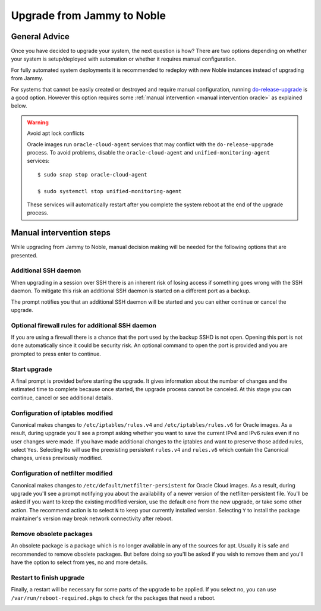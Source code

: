 Upgrade from Jammy to Noble
===========================

General Advice
---------------

Once you have decided to upgrade your system, the next question is how? There are two options depending on whether your system is setup/deployed with automation or whether it requires manual configuration.

For fully automated system deployments it is recommended to redeploy with new Noble instances instead of upgrading from Jammy.

For systems that cannot be easily created or destroyed and require manual configuration, running `do-release-upgrade <https://manpages.ubuntu.com/manpages/jammy/man8/do-release-upgrade.8.html>`_ is a good option. However this option requires some :ref:`manual intervention <manual intervention oracle>` as explained below. 

.. warning:: Avoid apt lock conflicts

   Oracle images run ``oracle-cloud-agent`` services that may conflict with the ``do-release-upgrade`` process. To avoid problems, disable the ``oracle-cloud-agent`` and ``unified-monitoring-agent`` services::

      $ sudo snap stop oracle-cloud-agent

      $ sudo systemctl stop unified-monitoring-agent

   These services will automatically restart after you complete the system reboot at the end of the upgrade process.


.. _manual intervention oracle:

Manual intervention steps
-------------------------

While upgrading from Jammy to Noble, manual decision making will be needed for the following options that are presented.

Additional SSH daemon
~~~~~~~~~~~~~~~~~~~~~

When upgrading in a session over SSH there is an inherent risk of losing access if something goes wrong with the SSH daemon. To mitigate this risk an additional SSH daemon is started on a different port as a backup.

The prompt notifies you that an additional SSH daemon will be started and you can either continue or cancel the upgrade.

.. image:: upgrade-from-jammy-to-noble-images/0_additional_ssh_daemon.png
   :align: center


Optional firewall rules for additional SSH daemon
~~~~~~~~~~~~~~~~~~~~~~~~~~~~~~~~~~~~~~~~~~~~~~~~~

If you are using a firewall there is a chance that the port used by the backup SSHD is not open. Opening this port is not done automatically since it could be security risk. An optional command to open the port is provided and you are prompted to press enter to continue.

.. image:: upgrade-from-jammy-to-noble-images/1_firewall_for_additional_ssh.png
   :align: center


Start upgrade
~~~~~~~~~~~~~
A final prompt is provided before starting the upgrade. It gives information about the number of changes and the estimated time to complete because once started, the upgrade process cannot be canceled. At this stage you can continue, cancel or see additional details.

.. image:: upgrade-from-jammy-to-noble-images/2_start_upgrade.png
   :align: center
   

Configuration of iptables modified
~~~~~~~~~~~~~~~~~~~~~~~~~~~~~~~~~~

Canonical makes changes to ``/etc/iptables/rules.v4`` and ``/etc/iptables/rules.v6`` for Oracle images. As a result, during upgrade you'll see a prompt asking whether you want to save the current IPv4 and IPv6 rules even if no user changes were made. If you have made additional changes to the iptables and want to preserve those added rules, select ``Yes``. Selecting ``No`` will use the preexisting persistent ``rules.v4`` and ``rules.v6`` which contain the Canonical changes, unless previously modified.

.. image:: upgrade-from-jammy-to-noble-images/3_ipv4_save_rules.png
   :align: center


.. image:: upgrade-from-jammy-to-noble-images/4_ipv6_save_rules.png
   :align: center


Configuration of netfilter modified
~~~~~~~~~~~~~~~~~~~~~~~~~~~~~~~~~~~

Canonical makes changes to ``/etc/default/netfilter-persistent`` for Oracle Cloud images. As a result, during upgrade you'll see a prompt notifying you about the availability of a newer version of the netfilter-persistent file. You'll be asked if you want to keep the existing modified version, use the default one from the new upgrade, or take some other action. The recommend action is to select ``N`` to keep your currently installed version. Selecting ``Y`` to install the package maintainer's version may break network connectivity after reboot.

.. image:: upgrade-from-jammy-to-noble-images/5_netfilter_persistent_modified_config.png
   :align: center


Remove obsolete packages
~~~~~~~~~~~~~~~~~~~~~~~~

An obsolete package is a package which is no longer available in any of the sources for apt. Usually it is safe and recommended to remove obsolete packages. But before doing so you'll be asked if you wish to remove them and you'll have the option to select from yes, no and more details.

.. image:: upgrade-from-jammy-to-noble-images/6_remove_obsolete.png
   :align: center


Restart to finish upgrade
~~~~~~~~~~~~~~~~~~~~~~~~~

Finally, a restart will be necessary for some parts of the upgrade to be applied. If you select no, you can use ``/var/run/reboot-required.pkgs`` to check for the packages that need a reboot.

.. image:: upgrade-from-jammy-to-noble-images/7_finish_upgrade.png
   :align: center

